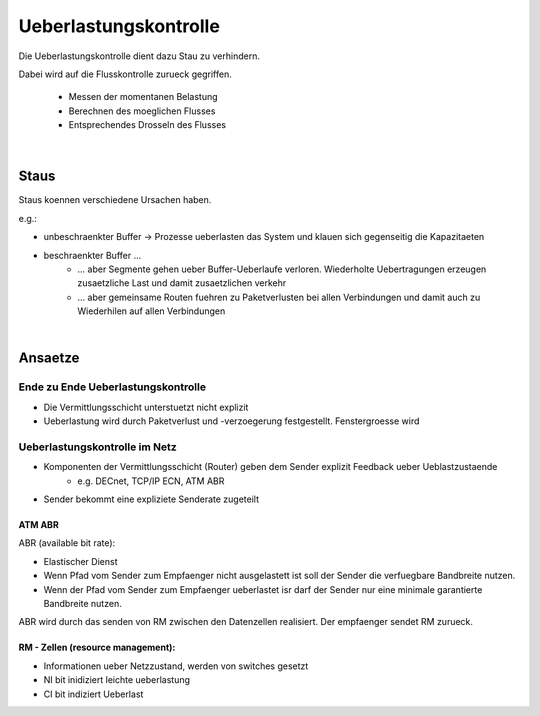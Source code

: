 Ueberlastungskontrolle
######################

Die Ueberlastungskontrolle dient dazu Stau zu verhindern.

Dabei wird auf die Flusskontrolle zurueck gegriffen.

    * Messen der momentanen Belastung
    * Berechnen des moeglichen Flusses
    * Entsprechendes Drosseln des Flusses

|

Staus
=====

Staus koennen verschiedene Ursachen haben. 

e.g.:

* unbeschraenkter Buffer -> Prozesse ueberlasten das System und klauen sich gegenseitig die Kapazitaeten
* beschraenkter Buffer ...
    + ... aber Segmente gehen ueber Buffer-Ueberlaufe verloren. Wiederholte Uebertragungen erzeugen zusaetzliche
      Last und damit zusaetzlichen verkehr
    + ... aber gemeinsame Routen fuehren zu Paketverlusten bei allen Verbindungen und damit auch zu Wiederhilen auf
      allen Verbindungen

|

Ansaetze
========

Ende zu Ende Ueberlastungskontrolle
-----------------------------------

* Die Vermittlungsschicht unterstuetzt nicht explizit
* Ueberlastung wird durch Paketverlust und -verzoegerung festgestellt. Fenstergroesse wird 

Ueberlastungskontrolle im Netz
------------------------------

* Komponenten der Vermittlungsschicht (Router) geben dem Sender explizit Feedback ueber Ueblastzustaende
    + e.g. DECnet, TCP/IP ECN, ATM ABR
* Sender bekommt eine expliziete Senderate zugeteilt


ATM ABR
^^^^^^^

ABR (available bit rate):

* Elastischer Dienst
* Wenn Pfad vom Sender zum Empfaenger nicht ausgelastett ist soll der Sender die verfuegbare Bandbreite nutzen.
* Wenn der Pfad vom Sender zum Empfaenger ueberlastet isr darf der Sender nur eine minimale garantierte Bandbreite nutzen.

ABR wird durch das senden von RM zwischen den Datenzellen realisiert.
Der empfaenger sendet RM zurueck.

RM - Zellen (resource management):
^^^^^^^^^^^^^^^^^^^^^^^^^^^^^^^^^^

* Informationen ueber Netzzustand, werden von switches gesetzt
* NI bit inidiziert leichte ueberlastung
* CI bit indiziert Ueberlast

